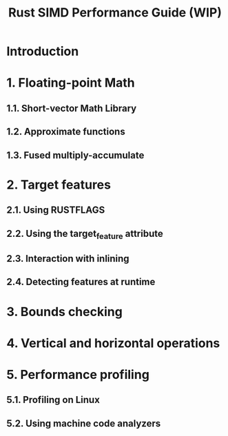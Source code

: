 #+TITLE: Rust SIMD Performance Guide (WIP)
#+STARTUP: entitiespretty
#+STARTUP: indent
#+STARTUP: overview

* Introduction
* 1. Floating-point Math
** 1.1. Short-vector Math Library
** 1.2. Approximate functions
** 1.3. Fused multiply-accumulate

* 2. Target features
** 2.1. Using RUSTFLAGS
** 2.2. Using the target_feature attribute
** 2.3. Interaction with inlining
** 2.4. Detecting features at runtime

* 3. Bounds checking
* 4. Vertical and horizontal operations
* 5. Performance profiling
** 5.1. Profiling on Linux
** 5.2. Using machine code analyzers
